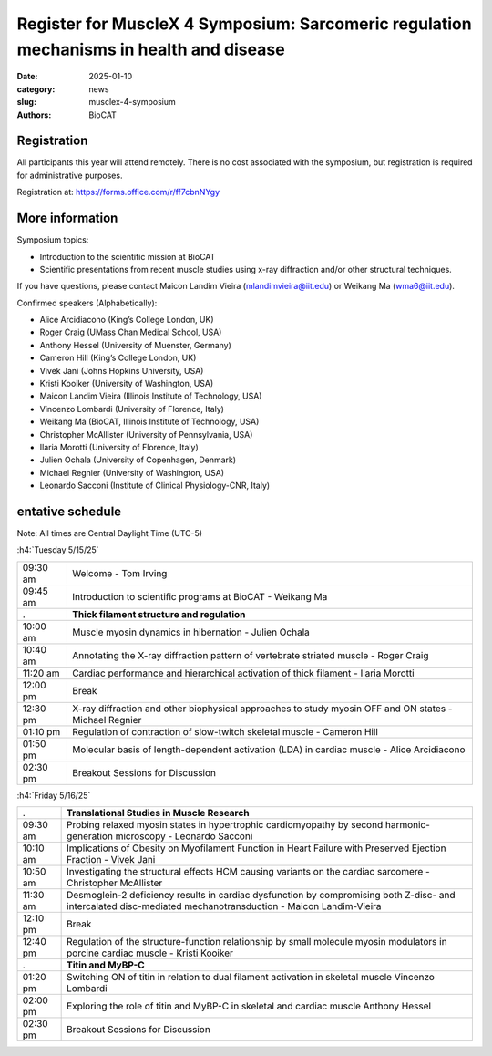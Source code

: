 Register for MuscleX 4 Symposium: Sarcomeric regulation mechanisms in health and disease
######################################################################################################

:date: 2025-01-10
:category: news
:slug: musclex-4-symposium
:authors: BioCAT

.. row::

    .. column::
        :width: 6

        .. lead::

            We are pleased to announce the fourth BioCAT MuscleX symposium.
            The Biophysics Collaborative Access Team (BioCAT), funded by the
            National Institutes of Health (NIH), operates state-of-the-art X-ray
            facilities for studying the structure and dynamics of biological
            systems under non-crystalline conditions, resembling their functional
            states in living tissues. The symposium will feature an introductory
            presentation on BioCAT's scientific missions, new capabilities enabled
            by recent upgrades to the APS source and to the BioCAT beamline, and
            a series of talks highlighting recent muscle studies utilizing X-ray
            diffraction or other structural techniques.

            The workshop will take place from 5/15/2025 to 5/16/2025 and will
            be entirely virtual (via Zoom). A Zoom link will be provided to
            registered participants at a later time, prior to the symposium.


    .. column::
        :width: 6

        .. thumbnail::

            .. image:: {static}/images/news/2025_MuscleX4_logo.jpg
                :class: img-rounded


Registration
^^^^^^^^^^^^

All participants this year will attend remotely. There is no cost associated
with the symposium, but registration is required for administrative purposes.

Registration at: `https://forms.office.com/r/ff7cbnNYgy <https://forms.office.com/r/ff7cbnNYgy>`_


More information
^^^^^^^^^^^^^^^^^^^^

Symposium topics:

*   Introduction to the scientific mission at BioCAT
*   Scientific presentations from recent muscle studies using x-ray diffraction
    and/or other structural techniques.

If you have questions, please contact Maicon Landim Vieira (mlandimvieira@iit.edu)
or Weikang Ma (wma6@iit.edu).

Confirmed speakers (Alphabetically):

*   Alice Arcidiacono (King’s College London, UK)
*   Roger Craig (UMass Chan Medical School, USA)
*   Anthony Hessel (University of Muenster, Germany)
*   Cameron Hill (King’s College London, UK)
*   Vivek Jani (Johns Hopkins University, USA)
*   Kristi Kooiker (University of Washington, USA)
*   Maicon Landim Vieira (Illinois Institute of Technology, USA)
*   Vincenzo Lombardi (University of Florence, Italy)
*   Weikang Ma (BioCAT, Illinois Institute of Technology, USA)
*   Christopher McAllister (University of Pennsylvania, USA)
*   Ilaria Morotti (University of Florence, Italy)
*   Julien Ochala (University of Copenhagen, Denmark)
*   Michael Regnier (University of Washington, USA)
*   Leonardo Sacconi (Institute of Clinical Physiology-CNR, Italy)

entative schedule
^^^^^^^^^^^^^^^^^^^^

Note: All times are Central Daylight Time (UTC-5)

:h4:`Tuesday 5/15/25`

.. class:: table-hover

    =========== ======================================================================================================================
    09:30 am    Welcome - Tom Irving
    09:45 am    Introduction to scientific programs at BioCAT - Weikang Ma
           .    **Thick filament structure and regulation**
    10:00 am    Muscle myosin dynamics in hibernation - Julien Ochala
    10:40 am    Annotating the X-ray diffraction pattern of vertebrate striated muscle - Roger Craig
    11:20 am    Cardiac performance and hierarchical activation of thick filament - Ilaria Morotti
    12:00 pm    Break
    12:30 pm    X-ray diffraction and other biophysical approaches to study myosin OFF and ON states - Michael Regnier
    01:10 pm    Regulation of contraction of slow-twitch skeletal muscle - Cameron Hill
    01:50 pm    Molecular basis of length-dependent activation (LDA) in cardiac muscle - Alice Arcidiacono
    02:30 pm    Breakout Sessions for Discussion
    =========== ======================================================================================================================


:h4:`Friday 5/16/25`

.. class:: table-hover

    =========== ===============================================================================================================================================================
           .    **Translational Studies in Muscle Research**
    09:30 am    Probing relaxed myosin states in hypertrophic cardiomyopathy by second harmonic-generation microscopy - Leonardo Sacconi
    10:10 am    Implications of Obesity on Myofilament Function in Heart Failure with Preserved Ejection Fraction - Vivek Jani
    10:50 am    Investigating the structural effects HCM causing variants on the cardiac sarcomere - Christopher McAllister
    11:30 am    Desmoglein-2 deficiency results in cardiac dysfunction by compromising both Z-disc- and intercalated disc-mediated mechanotransduction - Maicon Landim-Vieira
    12:10 pm    Break
    12:40 pm    Regulation of the structure-function relationship by small molecule myosin modulators in porcine cardiac muscle - Kristi Kooiker
           .    **Titin and MyBP-C**
    01:20 pm    Switching ON of titin in relation to dual filament activation in skeletal muscle    Vincenzo Lombardi
    02:00 pm    Exploring the role of titin and MyBP-C in skeletal and cardiac muscle   Anthony Hessel
    02:30 pm    Breakout Sessions for Discussion

    =========== ===============================================================================================================================================================
